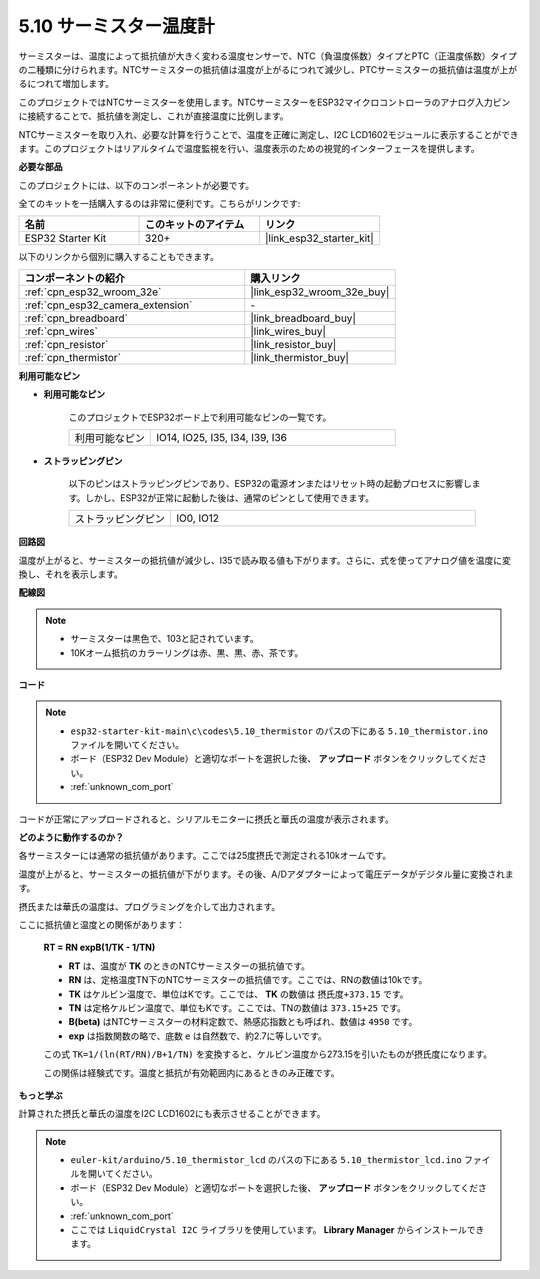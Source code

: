.. _ar_thermistor:

5.10 サーミスター温度計
===========================

サーミスターは、温度によって抵抗値が大きく変わる温度センサーで、NTC（負温度係数）タイプとPTC（正温度係数）タイプの二種類に分けられます。NTCサーミスターの抵抗値は温度が上がるにつれて減少し、PTCサーミスターの抵抗値は温度が上がるにつれて増加します。

このプロジェクトではNTCサーミスターを使用します。NTCサーミスターをESP32マイクロコントローラのアナログ入力ピンに接続することで、抵抗値を測定し、これが直接温度に比例します。

NTCサーミスターを取り入れ、必要な計算を行うことで、温度を正確に測定し、I2C LCD1602モジュールに表示することができます。このプロジェクトはリアルタイムで温度監視を行い、温度表示のための視覚的インターフェースを提供します。

**必要な部品**

このプロジェクトには、以下のコンポーネントが必要です。

全てのキットを一括購入するのは非常に便利です。こちらがリンクです:

.. list-table::
    :widths: 20 20 20
    :header-rows: 1

    *   - 名前
        - このキットのアイテム
        - リンク
    *   - ESP32 Starter Kit
        - 320+
        - |link_esp32_starter_kit|

以下のリンクから個別に購入することもできます。

.. list-table::
    :widths: 30 20
    :header-rows: 1

    *   - コンポーネントの紹介
        - 購入リンク

    *   - :ref:`cpn_esp32_wroom_32e`
        - |link_esp32_wroom_32e_buy|
    *   - :ref:`cpn_esp32_camera_extension`
        - \-
    *   - :ref:`cpn_breadboard`
        - |link_breadboard_buy|
    *   - :ref:`cpn_wires`
        - |link_wires_buy|
    *   - :ref:`cpn_resistor`
        - |link_resistor_buy|
    *   - :ref:`cpn_thermistor`
        - |link_thermistor_buy|


**利用可能なピン**

* **利用可能なピン**

    このプロジェクトでESP32ボード上で利用可能なピンの一覧です。

    .. list-table::
        :widths: 5 15

        *   - 利用可能なピン
            - IO14, IO25, I35, I34, I39, I36


* **ストラッピングピン**

    以下のピンはストラッピングピンであり、ESP32の電源オンまたはリセット時の起動プロセスに影響します。しかし、ESP32が正常に起動した後は、通常のピンとして使用できます。

    .. list-table::
        :widths: 5 15

        *   - ストラッピングピン
            - IO0, IO12


**回路図**

.. image:: ../../img/circuit/circuit_5.10_thermistor.png

温度が上がると、サーミスターの抵抗値が減少し、I35で読み取る値も下がります。さらに、式を使ってアナログ値を温度に変換し、それを表示します。

**配線図**

.. image:: ../../img/wiring/5.10_thermistor_bb.png


.. note::
    * サーミスターは黒色で、103と記されています。
    * 10Kオーム抵抗のカラーリングは赤、黒、黒、赤、茶です。

**コード**

.. note::

    * ``esp32-starter-kit-main\c\codes\5.10_thermistor`` のパスの下にある ``5.10_thermistor.ino`` ファイルを開いてください。
    * ボード（ESP32 Dev Module）と適切なポートを選択した後、 **アップロード** ボタンをクリックしてください。
    * :ref:`unknown_com_port`

.. raw:: html

    <iframe src=https://create.arduino.cc/editor/sunfounder01/d0407e3b-cd1e-4f5e-a7b6-391da394339b/preview?embed style="height:510px;width:100%;margin:10px 0" frameborder=0></iframe>


コードが正常にアップロードされると、シリアルモニターに摂氏と華氏の温度が表示されます。

**どのように動作するのか？**

各サーミスターには通常の抵抗値があります。ここでは25度摂氏で測定される10kオームです。

温度が上がると、サーミスターの抵抗値が下がります。その後、A/Dアダプターによって電圧データがデジタル量に変換されます。

摂氏または華氏の温度は、プログラミングを介して出力されます。

ここに抵抗値と温度との関係があります：

    **RT = RN expB(1/TK - 1/TN)**

    * **RT** は、温度が **TK** のときのNTCサーミスターの抵抗値です。
    * **RN** は、定格温度TN下のNTCサーミスターの抵抗値です。ここでは、RNの数値は10kです。
    * **TK** はケルビン温度で、単位はKです。ここでは、 **TK** の数値は ``摂氏度+373.15`` です。
    * **TN** は定格ケルビン温度で、単位もKです。ここでは、TNの数値は ``373.15+25`` です。
    * **B(beta)** はNTCサーミスターの材料定数で、熱感応指数とも呼ばれ、数値は ``4950`` です。
    * **exp** は指数関数の略で、底数 ``e`` は自然数で、約2.7に等しいです。

    この式 ``TK=1/(ln(RT/RN)/B+1/TN)`` を変換すると、ケルビン温度から273.15を引いたものが摂氏度になります。

    この関係は経験式です。温度と抵抗が有効範囲内にあるときのみ正確です。

**もっと学ぶ**

計算された摂氏と華氏の温度をI2C LCD1602にも表示させることができます。


.. note::

    * ``euler-kit/arduino/5.10_thermistor_lcd`` のパスの下にある ``5.10_thermistor_lcd.ino`` ファイルを開いてください。
    * ボード（ESP32 Dev Module）と適切なポートを選択した後、 **アップロード** ボタンをクリックしてください。
    * :ref:`unknown_com_port`
    * ここでは ``LiquidCrystal I2C`` ライブラリを使用しています。 **Library Manager** からインストールできます。

.. raw:: html

    <iframe src=https://create.arduino.cc/editor/sunfounder01/93344677-8c5d-41d7-a833-f6365495d344/preview?embed style="height:510px;width:100%;margin:10px 0" frameborder=0></iframe>


